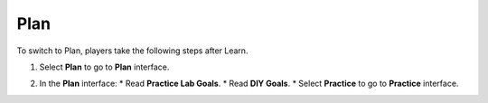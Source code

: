 .. _a6_plan: # Replace 'a6_plan' if a different label is preferred

====
Plan
====

To switch to Plan, players take the following steps after Learn.

#.  Select **Plan** to go to **Plan** interface.

#.  In the **Plan** interface:
    * Read **Practice Lab Goals**.
    * Read **DIY Goals**.
    * Select **Practice** to go to **Practice** interface.

    .. image:: static/A6P1.png
       :alt: Placeholder screenshot for A6 Plan Step 2 (Plan Interface and Goals)
       :align: center
       :width: 600px
       :target: https://000300.awsstudygroup.com/9-connectingvpcs/9.2-plan/ {# Replace with actual URL for A6 Plan #}
